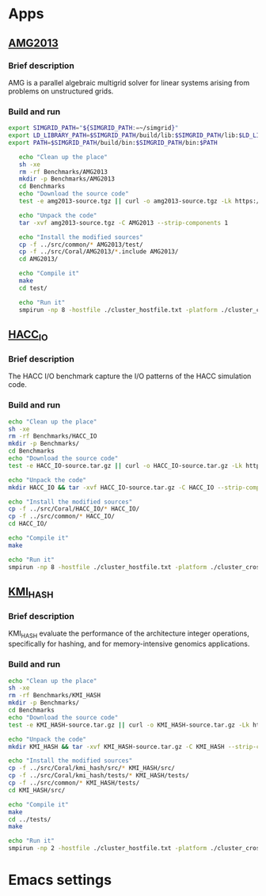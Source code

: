 * Apps
** [[https://asc.llnl.gov/CORAL-benchmarks/Summaries/AMG2013_Summary_v2.3.pdf][AMG2013]]
*** Brief description 
AMG is a parallel algebraic multigrid solver for linear systems arising from problems on unstructured grids.
*** Build and run  
#+BEGIN_SRC sh :tangle bin/AMG2013.sh
  export SIMGRID_PATH="${SIMGRID_PATH:=~/simgrid}"
  export LD_LIBRARY_PATH=$SIMGRID_PATH/build/lib:$SIMGRID_PATH/lib:$LD_LIBRARY_PATH
  export PATH=$SIMGRID_PATH/build/bin:$SIMGRID_PATH/bin:$PATH

     echo "Clean up the place" 
     sh -xe
     rm -rf Benchmarks/AMG2013
     mkdir -p Benchmarks/AMG2013
     cd Benchmarks
     echo "Download the source code"
     test -e amg2013-source.tgz || curl -o amg2013-source.tgz -Lk https://asc.llnl.gov/CORAL-benchmarks/Throughput/amg20130624.tgz

     echo "Unpack the code"
     tar -xvf amg2013-source.tgz -C AMG2013 --strip-components 1
 
     echo "Install the modified sources"
     cp -f ../src/common/* AMG2013/test/
     cp -f ../src/Coral/AMG2013/*.include AMG2013/
     cd AMG2013/

     echo "Compile it"
     make
     cd test/

     echo "Run it"
     smpirun -np 8 -hostfile ./cluster_hostfile.txt -platform ./cluster_crossbar.xml ./amg2013 -pooldist 1 -r 12 12 12
#+END_SRC

** [[https://asc.llnl.gov/CORAL-benchmarks/Summaries/HACC_IO_Summary_v1.0.pdf][HACC_IO]]
*** Brief description  
The HACC I/O benchmark capture the I/O patterns of the HACC simulation code.
*** Build and run  
#+BEGIN_SRC sh
     echo "Clean up the place" 
     sh -xe
     rm -rf Benchmarks/HACC_IO
     mkdir -p Benchmarks/
     cd Benchmarks
     echo "Download the source code"
     test -e HACC_IO-source.tar.gz || curl -o HACC_IO-source.tar.gz -Lk https://asc.llnl.gov/CORAL-benchmarks/Skeleton/HACC_IO.tar.gz
          
     echo "Unpack the code"
     mkdir HACC_IO && tar -xvf HACC_IO-source.tar.gz -C HACC_IO --strip-components 1
 
     echo "Install the modified sources"
     cp -f ../src/Coral/HACC_IO/* HACC_IO/
     cp -f ../src/common/* HACC_IO/
     cd HACC_IO/
     
     echo "Compile it"
     make

     echo "Run it"
     smpirun -np 8 -hostfile ./cluster_hostfile.txt -platform ./cluster_crossbar.xml ./HACC_IO 
#+END_SRC

** [[https://asc.llnl.gov/CORAL-benchmarks/Summaries/KMI_Summary_v1.1.pdf][KMI_HASH]]
*** Brief description 
KMI_HASH evaluate the performance of the architecture integer operations, specifically for hashing, and for memory-intensive genomics applications. 
*** Build and run  
#+BEGIN_SRC sh
     echo "Clean up the place" 
     sh -xe
     rm -rf Benchmarks/KMI_HASH
     mkdir -p Benchmarks/
     cd Benchmarks
     echo "Download the source code"
     test -e KMI_HASH-source.tar.gz || curl -o KMI_HASH-source.tar.gz -Lk https://asc.llnl.gov/CORAL-benchmarks/Datacentric/KMI_HASH_CORAL.tar.gz

     echo "Unpack the code"
     mkdir KMI_HASH && tar -xvf KMI_HASH-source.tar.gz -C KMI_HASH --strip-components 1
 
     echo "Install the modified sources"
     cp -f ../src/Coral/kmi_hash/src/* KMI_HASH/src/
     cp -f ../src/Coral/kmi_hash/tests/* KMI_HASH/tests/
     cp -f ../src/common/* KMI_HASH/tests/
     cd KMI_HASH/src/

     echo "Compile it"
     make
     cd ../tests/
     make

     echo "Run it"
     smpirun -np 2 -hostfile ./cluster_hostfile.txt -platform ./cluster_crossbar.xml ./kmi_hash 
#+END_SRC

* Emacs settings
# Local Variables:
# eval:    (org-babel-do-load-languages 'org-babel-load-languages '( (shell . t) (R . t) (perl . t) (ditaa . t) ))
# eval:    (setq org-confirm-babel-evaluate nil)
# eval:    (setq org-alphabetical-lists t)
# eval:    (setq org-src-fontify-natively t)
# eval:    (add-hook 'org-babel-after-execute-hook 'org-display-inline-images) 
# eval:    (add-hook 'org-mode-hook 'org-display-inline-images)
# eval:    (add-hook 'org-mode-hook 'org-babel-result-hide-all)
# eval:    (setq org-babel-default-header-args:R '((:session . "org-R")))
# eval:    (setq org-export-babel-evaluate nil)
# eval:    (setq ispell-local-dictionary "american")
# eval:    (setq org-export-latex-table-caption-above nil)
# eval:    (eval (flyspell-mode t))
# End: